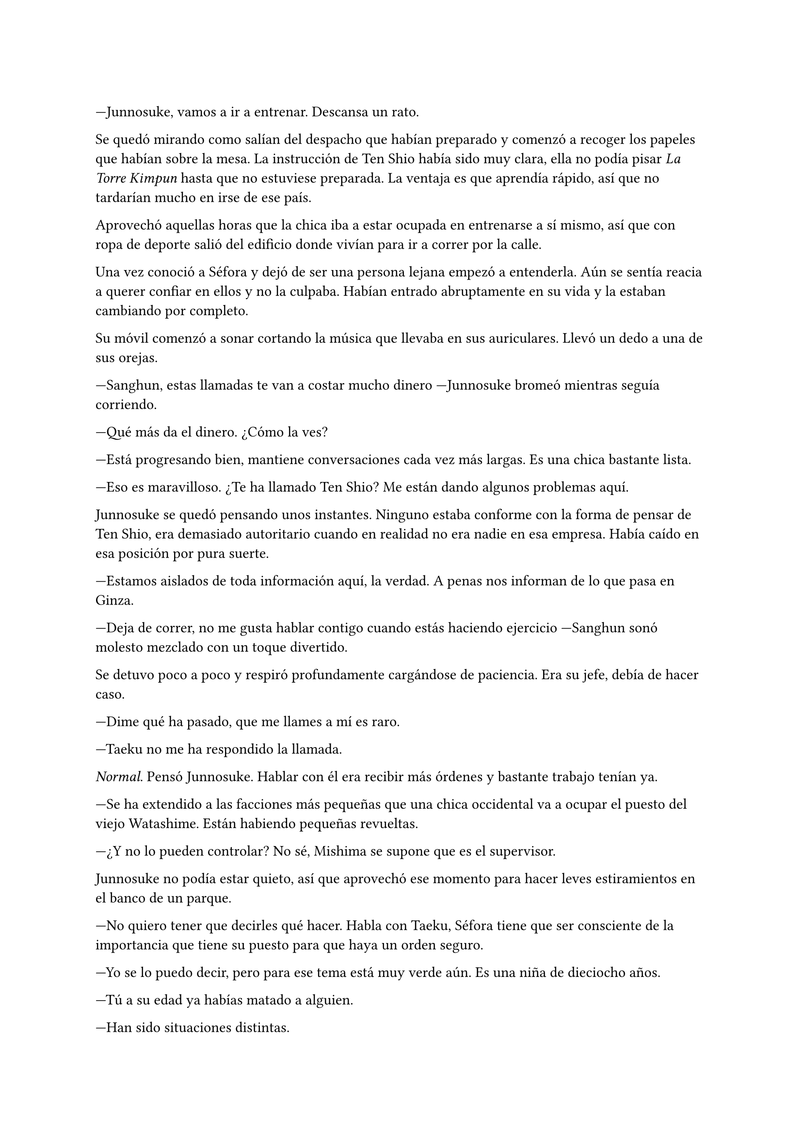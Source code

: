 =

---Junnosuke, vamos a ir a entrenar. Descansa un rato.

Se quedó mirando como salían del despacho que habían preparado y comenzó a recoger los papeles que habían sobre la mesa. La instrucción de Ten Shio había sido muy clara, ella no podía pisar _La Torre Kimpun_ hasta que no estuviese preparada. La ventaja es que aprendía rápido, así que no tardarían mucho en irse de ese país.

Aprovechó aquellas horas que la chica iba a estar ocupada en entrenarse a sí mismo, así que con ropa de deporte salió del edificio donde vivían para ir a correr por la calle.

Una vez conoció a Séfora y dejó de ser una persona lejana empezó a entenderla. Aún se sentía reacia a querer confiar en ellos y no la culpaba. Habían entrado abruptamente en su vida y la estaban cambiando por completo.

Su móvil comenzó a sonar cortando la música que llevaba en sus auriculares. Llevó un dedo a una de sus orejas.

---Sanghun, estas llamadas te van a costar mucho dinero ---Junnosuke bromeó mientras seguía corriendo.

---Qué más da el dinero. ¿Cómo la ves?

---Está progresando bien, mantiene conversaciones cada vez más largas. Es una chica bastante lista.

---Eso es maravilloso. ¿Te ha llamado Ten Shio? Me están dando algunos problemas aquí.

Junnosuke se quedó pensando unos instantes. Ninguno estaba conforme con la forma de pensar de Ten Shio, era demasiado autoritario cuando en realidad no era nadie en esa empresa. Había caído en esa posición por pura suerte.

---Estamos aislados de toda información aquí, la verdad. A penas nos informan de lo que pasa en Ginza.

---Deja de correr, no me gusta hablar contigo cuando estás haciendo ejercicio ---Sanghun sonó molesto mezclado con un toque divertido.

Se detuvo poco a poco y respiró profundamente cargándose de paciencia. Era su jefe, debía de hacer caso.

---Dime qué ha pasado, que me llames a mí es raro.

---Taeku no me ha respondido la llamada.

_Normal_. Pensó Junnosuke. Hablar con él era recibir más órdenes y bastante trabajo tenían ya.

---Se ha extendido a las facciones más pequeñas que una chica occidental va a ocupar el puesto del viejo Watashime. Están habiendo pequeñas revueltas.

---¿Y no lo pueden controlar? No sé, Mishima se supone que es el supervisor.

Junnosuke no podía estar quieto, así que aprovechó ese momento para hacer leves estiramientos en el banco de un parque.

---No quiero tener que decirles qué hacer. Habla con Taeku, Séfora tiene que ser consciente de la importancia que tiene su puesto para que haya un orden seguro.

---Yo se lo puedo decir, pero para ese tema está muy verde aún. Es una niña de dieciocho años.

---Tú a su edad ya habías matado a alguien.

---Han sido situaciones distintas.

La conversación derivó a un tema más coloquial y terminaron despidiéndose cuando Junnosuke entró al edificio. Fue directo a donde su compañero estaba entrenando con Séfora y se quedó observando los movimientos de la chica.

Había mejorado mucho desde la primera vez que la vio luchar con él. Tenía mejores reflejos y respondía más ágil a los golpes que Taeku le daba. Las instrucciones que le daban surtía efecto y veía como flexionaba las rodillas en los momentos justos que requería la situación.

Pero luchar cuerpo a cuerpo no la sacaría de situaciones complejas en las reuniones.

---Siento interrumpir ---Junnosuke dio un paso al frente ---. Hay que hablar de algo importante.

El primero en girar el rostro fue Taeku, lo que provocó que Séfora le diese un puñetazo en el mentón. Ambos se hicieron daño.

---¿No le has escuchado? ---Taeku se llevó la mano a la barbilla.

---¡Perdón! ---Séfora sacudía la mano dolorida y se disculpaba de miles de formas.

Junnosuke se echó a reír y se fue directo al salón, sacando un ordenador portátil y encendiéndolo. Los otros dos no tardaron en ponerse a su lado.

---Sé que no soy el más indicado para decirlo ---Comenzó a hablar Junnosuke ---. Pero necesitáis una ducha.

---Cállate y dinos lo importante ---Taeku golpeó su hombro.

Abrió unos documentos que le habían enviado y señaló un diagrama de poderes. Ahí mostró varios nombres.

---Este grupo de personas se oponen a que tú estés en el poder ---comenzó a hablar Junnosuke ---. Están causando algo de revueltas en Tokio y a los jefes les preocupa.

---Entonces nada más llegar va a encontrarse con un conflicto interno ---Taeku se inclinó hacia la pantalla ---. Es una buena manera de practicar.

---¿Practicar? ---Séfora soltó una carcajada irónica.

---Si, esta disputa afecta directamente al liderazgo, el grupo que se opone a ti crece cada vez más porque no te ven preparada para esa posición.

---No lo estoy, Tae.

---Para eso estamos nosotros aquí ---Junnosuke sonrió con tranquilidad ---. Este es el momento en el que debes aprender. Si no tienes fuerza física, tienes que tener convicción.

Se fijó en el gesto concentrado de Séfora y miró a Taeku esperando que añadiera algo más. En esos momentos él tenía las manos atadas, ya que su entrenamiento no había incluido tácticas de persuasión en ese tipo de reuniones. Él era más bien fuerza bruta.

---Hagamos un ejemplo. Junnosuke y yo estamos enfrentados, él quiere que tú estés en el puesto pero yo me opongo. Me opongo a que tú estés aquí y además haré lo posible para convencer a Ten Shio para que se ponga de mi lado, ¿cómo reaccionarías?

---Pues...

Junnosuke daba golpes con el dedo sobre la mesa mientras esperaba a que ella reaccionara o respondiera.